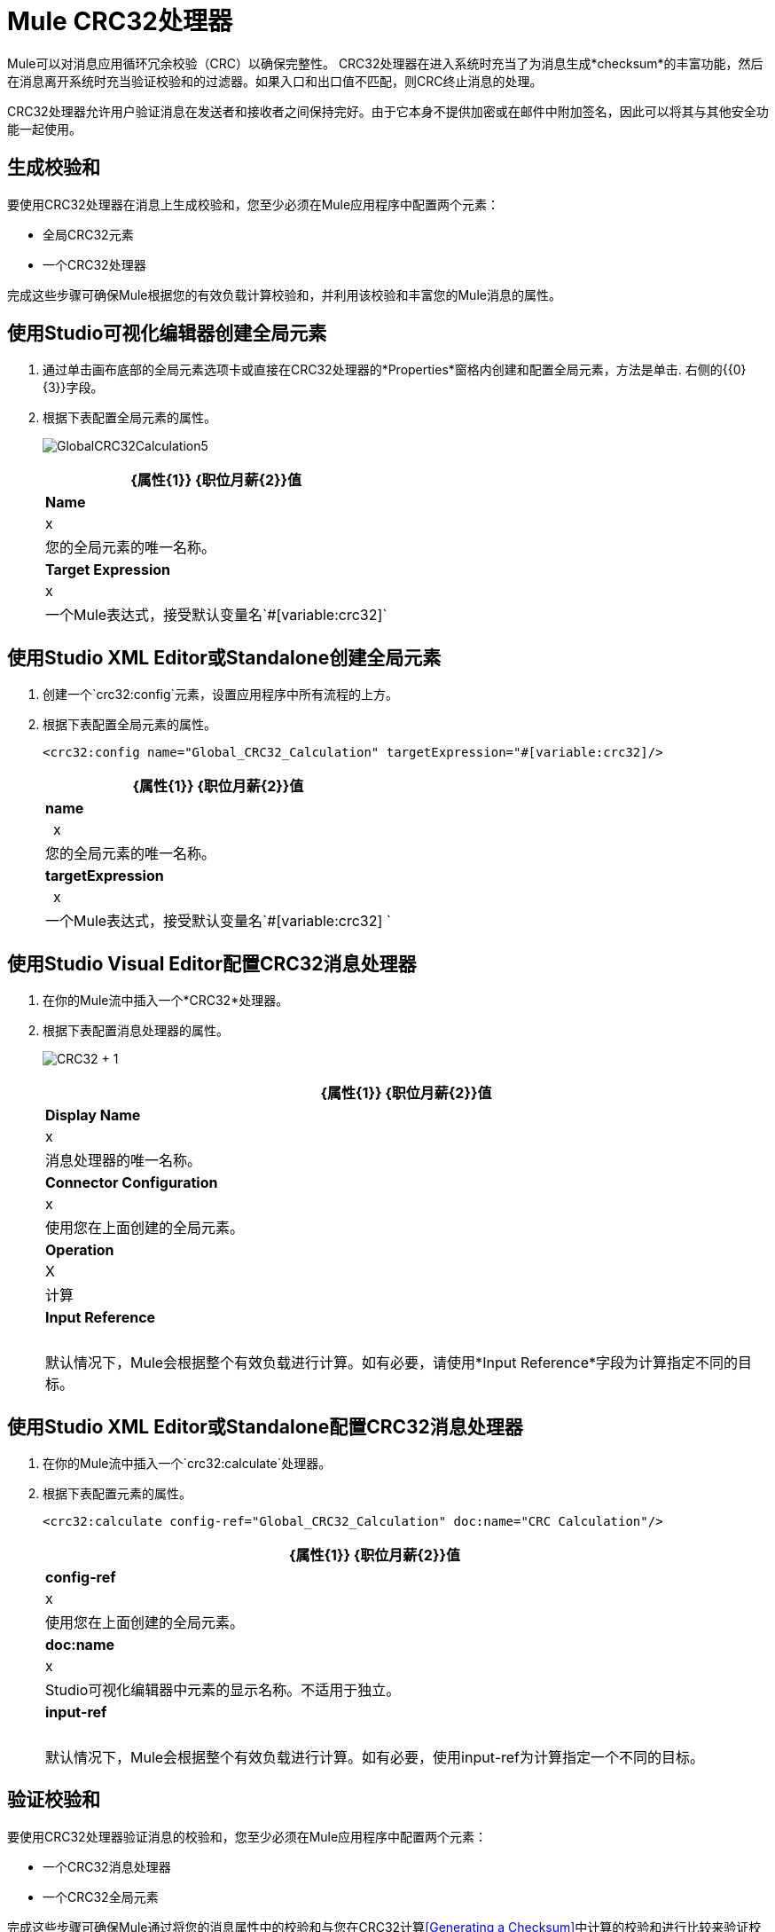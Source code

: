 =  Mule CRC32处理器
:keywords: anypoint studio, cr32

Mule可以对消息应用循环冗余校验（CRC）以确保完整性。 CRC32处理器在进入系统时充当了为消息生成*checksum*的丰富功能，然后在消息离开系统时充当验证校验和的过滤器。如果入口和出口值不匹配，则CRC终止消息的处理。

CRC32处理器允许用户验证消息在发送者和接收者之间保持完好。由于它本身不提供加密或在邮件中附加签名，因此可以将其与其他安全功能一起使用。

== 生成校验和

要使用CRC32处理器在消息上生成校验和，您至少必须在Mule应用程序中配置两个元素：

* 全局CRC32元素
* 一个CRC32处理器

完成这些步骤可确保Mule根据您的有效负载计算校验和，并利用该校验和丰富您的Mule消息的属性。

== 使用Studio可视化编辑器创建全局元素

. 通过单击画布底部的全局元素选项卡或直接在CRC32处理器的*Properties*窗格内创建和配置全局元素，方法是单击. 右侧的{{0} {3}}字段。

. 根据下表配置全局元素的属性。
+
image:GlobalCRC32Calculation5.png[GlobalCRC32Calculation5]
+
[%header%autowidth.spread]
|===
| {属性{1}} {职位月薪{2}}值
| *Name*  | x  |您的全局元素的唯一名称。
| *Target Expression*  | x  |一个Mule表达式，接受默认变量名`#[variable:crc32]`
|===

== 使用Studio XML Editor或Standalone创建全局元素

. 创建一个`crc32:config`元素，设置应用程序中所有流程的上方。
. 根据下表配置全局元素的属性。
+
[source, xml]
----
<crc32:config name="Global_CRC32_Calculation" targetExpression="#[variable:crc32]/>
----
+
[%header%autowidth.spread]
|===
| {属性{1}} {职位月薪{2}}值
| *name*  |  x  |您的全局元素的唯一名称。
| *targetExpression*  |  x  |一个Mule表达式，接受默认变量名`#[variable:crc32] `
|===

== 使用Studio Visual Editor配置CRC32消息处理器

. 在你的Mule流中插入一个*CRC32*处理器。
. 根据下表配置消息处理器的属性。
+
image:crc32+1.png[CRC32 + 1]
+
[%header%autowidth.spread]
|===
| {属性{1}} {职位月薪{2}}值
| *Display Name*  | x  |消息处理器的唯一名称。
| *Connector Configuration*  | x  |使用您在上面创建的全局元素。
| *Operation*  | X  |计算
| *Input Reference*  |   |默认情况下，Mule会根据整个有效负载进行计算。如有必要，请使用*Input Reference*字段为计算指定不同的目标。
|===

== 使用Studio XML Editor或Standalone配置CRC32消息处理器

. 在你的Mule流中插入一个`crc32:calculate`处理器。
. 根据下表配置元素的属性。
+
[source, xml]
----
<crc32:calculate config-ref="Global_CRC32_Calculation" doc:name="CRC Calculation"/>
----
+
[%header%autowidth.spread]
|===
| {属性{1}} {职位月薪{2}}值
| *config-ref*  | x  |使用您在上面创建的全局元素。
| *doc:name*  | x  | Studio可视化编辑器中元素的显示名称。不适用于独立。
| *input-ref*  |   |默认情况下，Mule会根据整个有效负载进行计算。如有必要，使用input-ref为计算指定一个不同的目标。
|===



== 验证校验和

要使用CRC32处理器验证消息的校验和，您至少必须在Mule应用程序中配置两个元素：

* 一个CRC32消息处理器
* 一个CRC32全局元素

完成这些步骤可确保Mule通过将您的消息属性中的校验和与您在CRC32计算<<Generating a Checksum>>中计算的校验和进行比较来验证校验和。

== 使用Studio Visual Editor配置CRC32消息处理器

. 将一个*CRC32*处理器插入您的Mule流程中，并放置在您想验证校验和的位置。
. 根据下表配置消息处理器的属性。
+
image:crc32+2.png[CRC32 + 2]
+
[%header,cols="34,33,33"]
|===
| {属性{1}} {职位月薪{2}}值
| *Display Name*  | x  |消息处理器的唯一名称。
| *Connector Configuration*  | x a |
创建一个"blank"全局元素可以满足Anypoint Studio的配置要求，无需进一步配置。

. 点击*Connector Configuration*字段旁边的 image:add.png[（加）]图标。

. 删除*Target Expression*字段中的默认文本，将该字段留空，然后单击*OK*。

| *Operation*  | x  | CRC32过滤器
| *Expected Checksum*  | x  |输入预期校验和，以匹配CRC32计算配置中CRC32全局元素中的目标表达式字段的内容。
| *Input Reference*  |   |默认情况下，Mule会根据整个有效负载进行计算。如有必要，使用输入参考字段为计算指定不同的目标。
|===

== 使用Studio XML Editor或Standalone配置CRC32消息处理器

.  _在Standalone_中不需要：根据下面的代码创建一个"blank" `crc32:config`全局元素，以满足Anypoint Studio的配置要求。
+
[source, xml]
----
<crc32:config name="CRC32" doc:name="CRC32"/>
----
+
. 将一个`crc32:filter`处理器插入您的Mule流程中，并放置在您想验证校验和的位置。
. 根据下表配置消息处理器的属性。
+
[source, xml]
----
<crc32:filter config-ref="CRC32" expectedChecksum="#[flowVars.crc32]" doc:name="CRC32 Filter"/>
----
+
[%header%autowidth.spread]
|===
| {属性{1}} {职位月薪{2}}值
| *config-ref*  | x  |使用您在上面创建的全局元素。
| *doc:name*  | x  | Studio可视化编辑器中元素的显示名称。不适用于独立。
| *expectedChecksum*  | x  |输入预期校验和，以匹配CRC32计算配置中CRC32全局元素中的目标表达式字段的内容。
| *input-ref*  |   |默认情况下，Mule会根据整个有效负载进行计算。如有必要，使用输入参考字段为计算指定不同的目标。
|===


